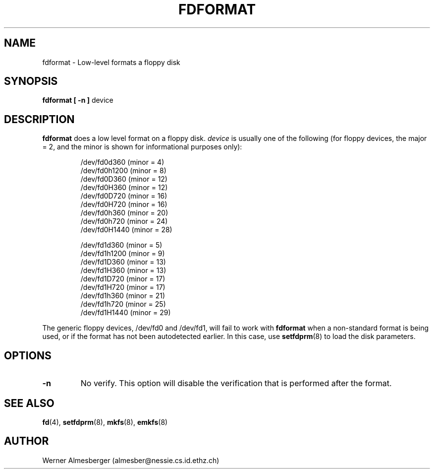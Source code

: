 .\" Copyright 1992, 1993 Rickard E. Faith (faith@cs.unc.edu)
.\" May be distributed under the GNU General Public License
.TH FDFORMAT 8 "1 February 1993" "Linux 0.99" "Linux Programmer's Manual"
.SH NAME
fdformat \- Low-level formats a floppy disk
.SH SYNOPSIS
.B fdformat
.B "[ \-n ]"
device
.SH DESCRIPTION
.B fdformat
does a low level format on a floppy disk.
.I device
is usually one of the following (for floppy devices, the major = 2, and the
minor is shown for informational purposes only):
.sp
.nf
.RS
/dev/fd0d360  (minor = 4)
/dev/fd0h1200 (minor = 8)
/dev/fd0D360  (minor = 12)
/dev/fd0H360  (minor = 12)
/dev/fd0D720  (minor = 16)
/dev/fd0H720  (minor = 16)
/dev/fd0h360  (minor = 20)
/dev/fd0h720  (minor = 24)
/dev/fd0H1440 (minor = 28)

/dev/fd1d360  (minor = 5)
/dev/fd1h1200 (minor = 9)
/dev/fd1D360  (minor = 13)
/dev/fd1H360  (minor = 13)
/dev/fd1D720  (minor = 17)
/dev/fd1H720  (minor = 17)
/dev/fd1h360  (minor = 21)
/dev/fd1h720  (minor = 25)
/dev/fd1H1440 (minor = 29)
.RE
.fi

The generic floppy devices, /dev/fd0 and /dev/fd1, will fail to work with
.B fdformat
when a non-standard format is being used, or if the format has not been
autodetected earlier.  In this case, use
.BR setfdprm (8)
to load the disk parameters.

.SH OPTIONS
.TP
.B \-n
No verify.  This option will disable the verification that is performed
after the format.
.SH "SEE ALSO"
.BR fd (4),
.BR setfdprm (8),
.BR mkfs (8),
.BR emkfs (8)
.SH AUTHOR
Werner Almesberger (almesber@nessie.cs.id.ethz.ch)
